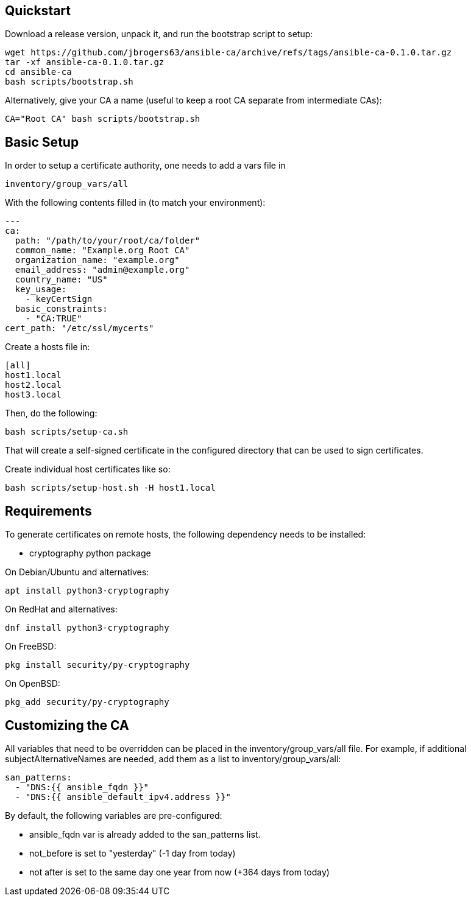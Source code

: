 == Quickstart

:Author: Jeff Rogers
:Email: jbrogers63@gmail.com

.Download a release version, unpack it, and run the bootstrap script to setup:
[source,bash]
wget https://github.com/jbrogers63/ansible-ca/archive/refs/tags/ansible-ca-0.1.0.tar.gz
tar -xf ansible-ca-0.1.0.tar.gz
cd ansible-ca
bash scripts/bootstrap.sh

.Alternatively, give your CA a name (useful to keep a root CA separate from intermediate CAs):
[source,bash]
CA="Root CA" bash scripts/bootstrap.sh

== Basic Setup

In order to setup a certificate authority, one needs to add a vars file in

[source,bash]
inventory/group_vars/all

With the following contents filled in (to match your environment):

[source,yaml]
---
ca:
  path: "/path/to/your/root/ca/folder"
  common_name: "Example.org Root CA"
  organization_name: "example.org"
  email_address: "admin@example.org"
  country_name: "US"
  key_usage:
    - keyCertSign
  basic_constraints:
    - "CA:TRUE"
cert_path: "/etc/ssl/mycerts"

Create a hosts file in:

[source,ini]
----
[all]
host1.local
host2.local
host3.local
----

Then, do the following:
[source,bash]
bash scripts/setup-ca.sh

That will create a self-signed certificate in the configured directory that can be used to sign certificates.

Create individual host certificates like so:

[source,bash]
bash scripts/setup-host.sh -H host1.local

== Requirements

To generate certificates on remote hosts, the following dependency needs to be installed:

- cryptography python package

.On Debian/Ubuntu and alternatives:
[source,bash]
apt install python3-cryptography

.On RedHat and alternatives:
[source,bash]
dnf install python3-cryptography

.On FreeBSD:
[source,bash]
pkg install security/py-cryptography

.On OpenBSD:
[source,bash]
pkg_add security/py-cryptography


== Customizing the CA

All variables that need to be overridden can be placed in the inventory/group_vars/all file.  For example, if additional subjectAlternativeNames are needed, add them as a list to inventory/group_vars/all:

[source,yaml]
san_patterns:
  - "DNS:{{ ansible_fqdn }}"
  - "DNS:{{ ansible_default_ipv4.address }}"

.By default, the following variables are pre-configured:
* ansible_fqdn var is already added to the san_patterns list.
* not_before is set to "yesterday" (-1 day from today)
* not after is set to the same day one year from now (+364 days from today)

